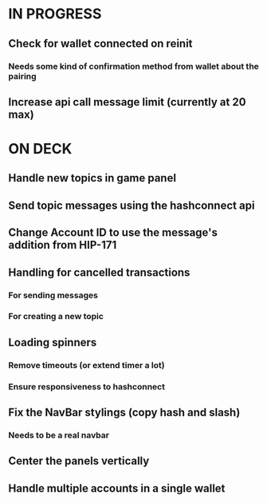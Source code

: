 * IN PROGRESS
** Check for wallet connected on reinit
*** Needs some kind of confirmation method from wallet about the pairing
** Increase api call message limit (currently at 20 max)
* ON DECK
** Handle new topics in game panel
** Send topic messages using the hashconnect api
** Change Account ID to use the message's addition from HIP-171
** Handling for cancelled transactions
*** For sending messages
*** For creating a new topic
** Loading spinners
*** Remove timeouts (or extend timer a lot)
*** Ensure responsiveness to hashconnect 
** Fix the NavBar stylings (copy hash and slash)
*** Needs to be a real navbar
** Center the panels vertically
** Handle multiple accounts in a single wallet
